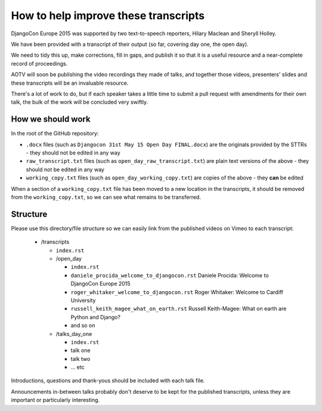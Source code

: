 =====================================
How to help improve these transcripts
=====================================

DjangoCon Europe 2015 was supported by two text-to-speech reporters, Hilary Maclean and Sheryll
Holley.

We have been provided with a transcript of their output (so far, covering day one, the open day).

We need to tidy this up, make corrections, fill in gaps, and publish it so that it is a useful
resource and a near-complete record of proceedings.

AOTV will soon be publishing the video recordings they made of talks, and together those videos,
presenters' slides and these transcripts will be an invaluable resource.

There's a lot of work to do, but if each speaker takes a little time to submit a pull request with
amendments for their own talk, the bulk of the work will be concluded very swiftly.

How we should work
==================

In the root of the GitHub repository:

* ``.docx`` files (such as ``Djangocon 31st May 15 Open Day FINAL.docx``) are the originals
  provided by the STTRs - they should not be edited in any way
* ``raw_transcript.txt`` files (such as ``open_day_raw_transcript.txt``) are plain text versions of
  the above - they should not be edited in any way
* ``working_copy.txt`` files (such as ``open_day_working_copy.txt``) are copies of the above - they
  **can** be edited

When a section of a ``working_copy.txt`` file has been moved to a new location in the transcripts,
it should be removed from the ``working_copy.txt``, so we can see what remains to be transferred.

Structure
=========

Please use this directory/file structure so we can easily link from the published videos on Vimeo
to each transcript:

  * /transcripts

    * ``index.rst``
    * /open_day

      * ``index.rst``
      * ``daniele_procida_welcome_to_djangocon.rst`` Daniele Procida: Welcome to DjangoCon Europe
        2015
      * ``roger_whitaker_welcome_to_djangocon.rst`` Roger Whitaker: Welcome to Cardiff University
      * ``russell_keith_magee_what_on_earth.rst`` Russell Keith-Magee: What on earth are Python and
        Django?
      * and so on

    * /talks_day_one

      * ``index.rst``
      * talk one
      * talk two
      * ... etc

Introductions, questions and thank-yous should be included with each talk file.

Announcements in-between talks probably don't deserve to be kept for the published transcripts,
unless they are important or particularly interesting.